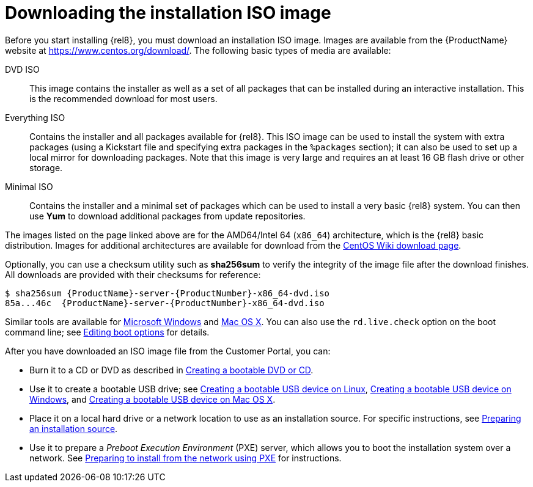 [id='downloading-beta-installation-images_{context}']

= Downloading the installation ISO image

Before you start installing {rel8}, you must download an installation ISO image. Images are available from the {ProductName} website at link:++https://www.centos.org/download/++[]. The following basic types of media are available:

DVD ISO::
This image contains the installer as well as a set of all packages that can be installed during an interactive installation. This is the recommended download for most users.

Everything ISO::
Contains the installer and all packages available for {rel8}. This ISO image can be used to install the system with extra packages (using a Kickstart file and specifying extra packages in the [command]`%packages` section); it can also be used to set up a local mirror for downloading packages. Note that this image is very large and requires an at least 16 GB flash drive or other storage.

Minimal ISO::
Contains the installer and a minimal set of packages which can be used to install a very basic {rel8} system. You can then use [application]*Yum* to download additional packages from update repositories.

The images listed on the page linked above are for the AMD64/Intel&nbsp;64 (`x86_64`) architecture, which is the {rel8} basic distribution. Images for additional architectures are available for download from the link:++https://wiki.centos.org/Download++[CentOS Wiki download page].

Optionally, you can use a checksum utility such as [application]*sha256sum* to verify the integrity of the image file after the download finishes. All downloads are provided with their checksums for reference:

[literal,subs="+quotes,attributes,verbatim,macros"]
....
$ sha256sum {ProductName}-server-{ProductNumber}-x86_64-dvd.iso
`85a...46c  {ProductName}-server-{ProductNumber}-x86_64-dvd.iso`
....

Similar tools are available for link:++http://www.labtestproject.com/files/win/sha256sum/sha256sum.exe++[Microsoft Windows] and link:++https://itunes.apple.com/us/app/hashtab/id517065482++[Mac OS X]. You can also use the `rd.live.check` option on the boot command line; see xref:standard-install:assembly_booting-installer.adoc#editing-boot-options_booting-the-installer[Editing boot options] for details.

After you have downloaded an ISO image file from the Customer Portal, you can:

* Burn it to a CD or DVD as described in xref:standard-install:assembly_preparing-for-your-installation.adoc#making-an-installation-cd-or-dvd_preparing-for-your-installation[Creating a bootable DVD or CD].

* Use it to create a bootable USB drive; see xref:standard-install:assembly_preparing-for-your-installation.adoc#create-bootable-usb-linux_preparing-for-your-installation[Creating a bootable USB device on Linux], xref:standard-install:assembly_preparing-for-your-installation.adoc#creating-a-bootable-usb-windows_preparing-for-your-installation[Creating a bootable USB device on Windows], and xref:standard-install:assembly_preparing-for-your-installation.adoc#creating-a-bootable-usb-mac_preparing-for-your-installation[Creating a bootable USB device on Mac OS X].

* Place it on a local hard drive or a network location to use as an installation source. For specific instructions, see xref:standard-install:assembly_preparing-for-your-installation.adoc#prepare-installation-source_preparing-for-your-installation[Preparing an installation source].

* Use it to prepare a _Preboot Execution Environment_ (PXE) server, which allows you to boot the installation system over a network. See xref:advanced-install:assembly_preparing-for-a-network-install.adoc[Preparing to install from the network using PXE] for instructions.
